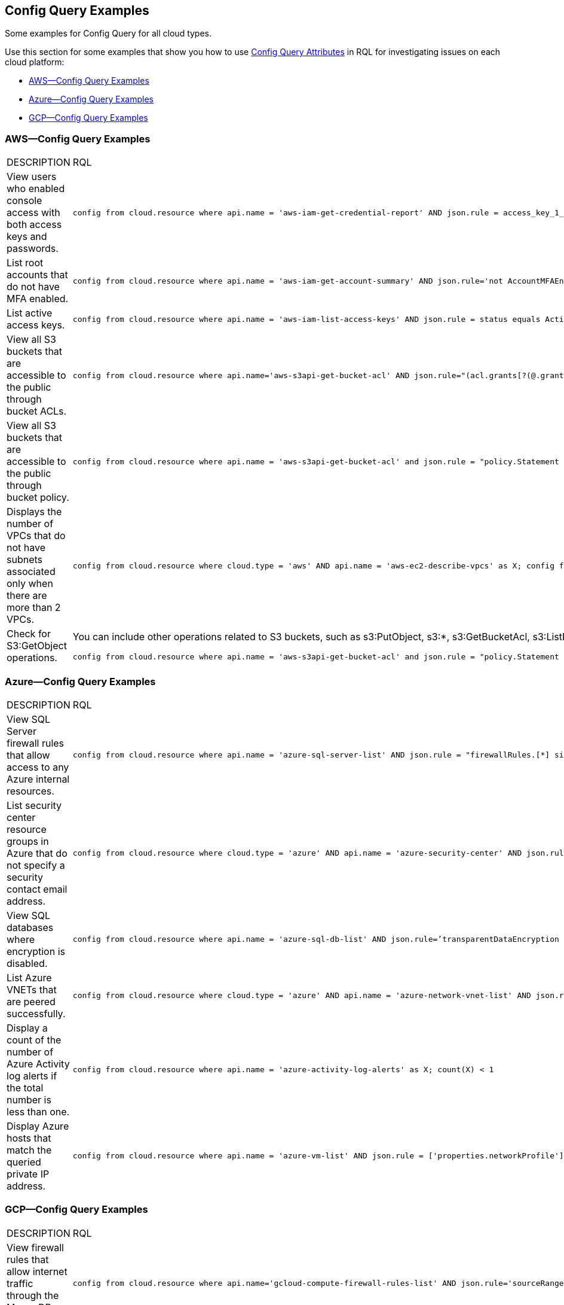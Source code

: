[#id192IG0L0KSS]
== Config Query Examples

Some examples for Config Query for all cloud types.

Use this section for some examples that show you how to use xref:config-query-attributes.adoc#id192IG0J098M[Config Query Attributes] in RQL for investigating issues on each cloud platform:

* xref:#id6c93f3c0-46f4-491d-8bb8-6b68bdb87033[AWS—Config Query Examples]
* xref:#ide3ddfa24-d9cc-4b4f-aeb0-e48c5ef5383d[Azure—Config Query Examples]
* xref:#ide2faa9ec-54af-4f90-a5af-177afb968e2b[GCP—Config Query Examples]


[#id6c93f3c0-46f4-491d-8bb8-6b68bdb87033]
=== AWS—Config Query Examples

[cols="49%a,51%a"]
|===
|DESCRIPTION
|RQL


|View users who enabled console access with both access keys and passwords.
|----
config from cloud.resource where api.name = 'aws-iam-get-credential-report' AND json.rule = access_key_1_active is true or access_key_2_active is true and password_enabled is true
----


|List root accounts that do not have MFA enabled.
|----
config from cloud.resource where api.name = 'aws-iam-get-account-summary' AND json.rule='not AccountMFAEnabled equals 1'
----


|List active access keys.
|----
config from cloud.resource where api.name = 'aws-iam-list-access-keys' AND json.rule = status equals Active
----


|View all S3 buckets that are accessible to the public through bucket ACLs.
|----
config from cloud.resource where api.name='aws-s3api-get-bucket-acl' AND json.rule="(acl.grants[?(@.grantee=='AllUsers')] size > 0)"
----


|View all S3 buckets that are accessible to the public through bucket policy.
|----
config from cloud.resource where api.name = 'aws-s3api-get-bucket-acl' and json.rule = "policy.Statement exists and policy.Statement[?(@.Action=='s3:GetObject' && @.Effect=='Allow')].Principal contains *"
----


|Displays the number of VPCs that do not have subnets associated only when there are more than 2 VPCs.
|----
config from cloud.resource where cloud.type = 'aws' AND api.name = 'aws-ec2-describe-vpcs' as X; config from cloud.resource where api.name = 'aws-ec2-describe-subnets' as Y; filter 'not $.X.vpcId equals $.Y.vpcId'; show X; count(X) > 2
----


|Check for S3:GetObject operations.
|You can include other operations related to S3 buckets, such as s3:PutObject, s3:*, s3:GetBucketAcl, s3:ListBucket, s3:ListAllMyBuckets, s3:PutObjectAcl, s3:GetObjectAcl, and s3:GetObjectVersion.

----
config from cloud.resource where api.name = 'aws-s3api-get-bucket-acl' and json.rule = "policy.Statement exists and policy.Statement[?(@.Action=='s3:GetObject' && @.Effect=='Allow' \|\| @.Action=='s3:ListBucket' && @.Effect=='Allow' \|\| @.Action=='s3:*' && @.Effect=='Allow' \|\| @.Action=='s3:GetBucketAcl' && @.Effect=='Allow' \|\| @.Action=='s3:PutObject' && @.Effect=='Allow' \|\| @.Action=='s3:GetObjectAcl' && @.Effect=='Allow' \|\| @.Action=='s3:GetObjectVersion' && @.Effect=='Allow')].Principal contains *"
----

|===


[#ide3ddfa24-d9cc-4b4f-aeb0-e48c5ef5383d]
=== Azure—Config Query Examples

[cols="49%a,51%a"]
|===
|DESCRIPTION
|RQL


|View SQL Server firewall rules that allow access to any Azure internal resources.
|----
config from cloud.resource where api.name = 'azure-sql-server-list' AND json.rule = "firewallRules.[*] size > 0 and firewallRules.[*].['endIpAddress'] contains 0.0.0.0 and firewallRules.[*].['startIpAddress'] contains 0.0.0.0"
----


|List security center resource groups in Azure that do not specify a security contact email address.
|----
config from cloud.resource where cloud.type = 'azure' AND api.name = 'azure-security-center' AND json.rule = 'name == default and (properties.securityContactConfiguration.securityContactEmails !isEmpty or properties.securityContactConfiguration exists)'
----


|View SQL databases where encryption is disabled.
|----
config from cloud.resource where api.name = 'azure-sql-db-list' AND json.rule=’transparentDataEncryption is false’
----


|List Azure VNETs that are peered successfully.
|----
config from cloud.resource where cloud.type = 'azure' AND api.name = 'azure-network-vnet-list' AND json.rule = " ['properties.virtualNetworkPeerings'][*]. ['properties.provisioningState'] contains Succeeded "
----


|Display a count of the number of Azure Activity log alerts if the total number is less than one.
|----
config from cloud.resource where api.name = 'azure-activity-log-alerts' as X; count(X) < 1
----


|Display Azure hosts that match the queried private IP address.
|----
config from cloud.resource where api.name = 'azure-vm-list' AND json.rule = ['properties.networkProfile'].networkInterfaces[*].privateIpAddress contains "1"
----

|===


[#ide2faa9ec-54af-4f90-a5af-177afb968e2b]
=== GCP—Config Query Examples

[cols="49%a,51%a"]
|===
|DESCRIPTION
|RQL


|View firewall rules that allow internet traffic through the MongoDB port (27017).
|----
config from cloud.resource where api.name='gcloud-compute-firewall-rules-list' AND json.rule='sourceRanges[*] contains 0.0.0.0/0 and allowed[*].ports[*] == 27017'
----


|List SQL Instances where SSL is not configured.
|----
config from cloud.resource where api.name='gcloud-sql-instances-list' and json.rule = 'settings.ipConfiguration.requireSsl is true'
----


|List virtual machine (VM) instances where preemptive termination is enabled.
|----
config from cloud.resource where api.name = 'gcloud-compute-instances-list' AND json.rule = 'scheduling.preemptible is true'
----


|View all storage buckets or objects that are publicly accessible.
|----
config from cloud.resource where cloud.type = 'gcp' AND cloud.service = 'Google Cloud Storage' AND api.name = 'gcloud-storage-buckets-list' AND json.rule = 'acl[*].entity contains allUsers or acl[*].entity contains allAuthenticatedUsers'
----

|===
